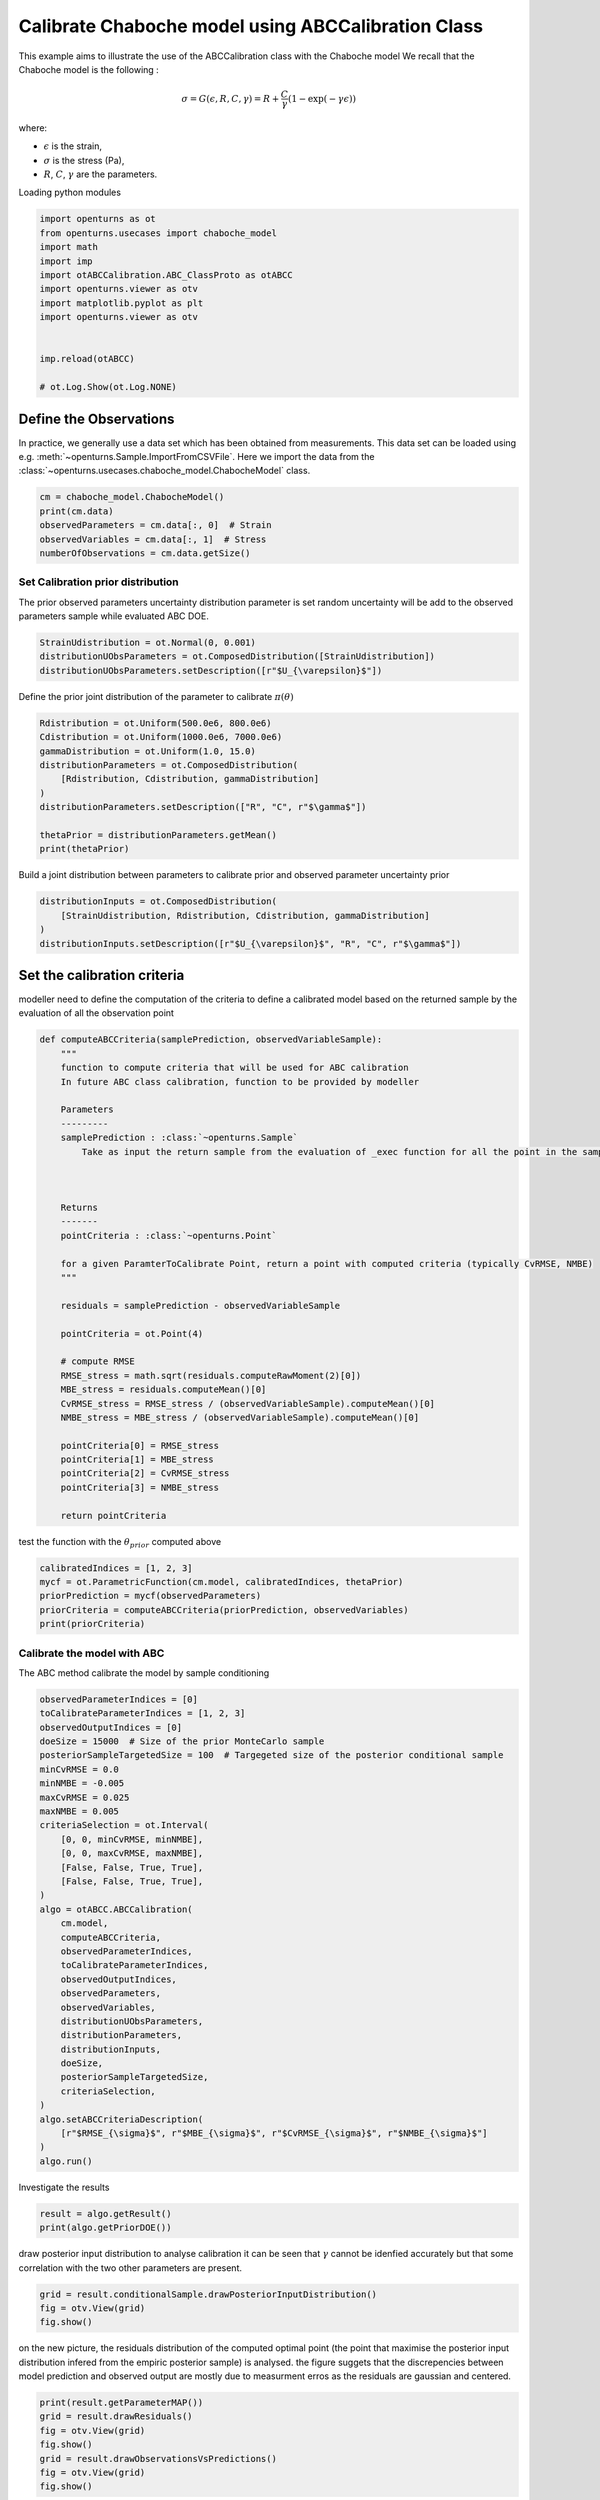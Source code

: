 
.. DO NOT EDIT.
.. THIS FILE WAS AUTOMATICALLY GENERATED BY SPHINX-GALLERY.
.. TO MAKE CHANGES, EDIT THE SOURCE PYTHON FILE:
.. "auto_examples/plot_calibration_chaboche_model.py"
.. LINE NUMBERS ARE GIVEN BELOW.

.. only:: html

    .. note::
        :class: sphx-glr-download-link-note

        :ref:`Go to the end <sphx_glr_download_auto_examples_plot_calibration_chaboche_model.py>`
        to download the full example code.

.. rst-class:: sphx-glr-example-title

.. _sphx_glr_auto_examples_plot_calibration_chaboche_model.py:


Calibrate Chaboche model using ABCCalibration Class
++++++++++++++++++++++++++++++++++++++++++++++++++++++++++++++++++++++++++++++++

.. GENERATED FROM PYTHON SOURCE LINES 7-18

This example aims to illustrate the use of the ABCCalibration class with the Chaboche model
We recall that the Chaboche model is the following :

.. math::
  \sigma = G(\epsilon,R,C,\gamma) = R + \frac{C}{\gamma} (1-\exp(-\gamma\epsilon))

where:

- :math:`\epsilon` is the strain,
- :math:`\sigma` is the stress (Pa),
- :math:`R`, :math:`C`, :math:`\gamma` are the parameters.

.. GENERATED FROM PYTHON SOURCE LINES 21-22

| Loading python modules

.. GENERATED FROM PYTHON SOURCE LINES 24-38

.. code-block:: Python

    import openturns as ot
    from openturns.usecases import chaboche_model
    import math
    import imp
    import otABCCalibration.ABC_ClassProto as otABCC
    import openturns.viewer as otv
    import matplotlib.pyplot as plt
    import openturns.viewer as otv


    imp.reload(otABCC)

    # ot.Log.Show(ot.Log.NONE)





.. rst-class:: sphx-glr-script-out

 .. code-block:: none

    /home/d54380/Logiciels/OpenTURNS/otABCCalibration/doc/examples/plot_calibration_chaboche_model.py:27: DeprecationWarning: the imp module is deprecated in favour of importlib; see the module's documentation for alternative uses
      import imp

    <module 'otABCCalibration.ABC_ClassProto' from '/home/d54380/Logiciels/OpenTURNS/otABCCalibration/otABCCalibration/ABC_ClassProto.py'>



.. GENERATED FROM PYTHON SOURCE LINES 39-47

Define the Observations
==================================================
In practice, we generally use a data set which has been obtained from
measurements.
This data set can be loaded using e.g. :meth:`~openturns.Sample.ImportFromCSVFile`.
Here we import the data from the
:class:`~openturns.usecases.chaboche_model.ChabocheModel`
class.

.. GENERATED FROM PYTHON SOURCE LINES 47-53

.. code-block:: Python

    cm = chaboche_model.ChabocheModel()
    print(cm.data)
    observedParameters = cm.data[:, 0]  # Strain
    observedVariables = cm.data[:, 1]  # Stress
    numberOfObservations = cm.data.getSize()





.. rst-class:: sphx-glr-script-out

 .. code-block:: none

        [ Strain      Stress (Pa) ]
    0 : [ 0           7.56e+08    ]
    1 : [ 0.0077      7.57e+08    ]
    2 : [ 0.0155      7.85e+08    ]
    3 : [ 0.0233      8.19e+08    ]
    4 : [ 0.0311      8.01e+08    ]
    5 : [ 0.0388      8.42e+08    ]
    6 : [ 0.0466      8.49e+08    ]
    7 : [ 0.0544      8.79e+08    ]
    8 : [ 0.0622      8.85e+08    ]
    9 : [ 0.07        8.96e+08    ]




.. GENERATED FROM PYTHON SOURCE LINES 54-58

Set Calibration prior distribution
--------------------------------------------------
The prior observed parameters uncertainty distribution parameter is set
random uncertainty will be add to the observed parameters sample while evaluated ABC DOE.

.. GENERATED FROM PYTHON SOURCE LINES 58-62

.. code-block:: Python

    StrainUdistribution = ot.Normal(0, 0.001)
    distributionUObsParameters = ot.ComposedDistribution([StrainUdistribution])
    distributionUObsParameters.setDescription([r"$U_{\varepsilon}$"])








.. GENERATED FROM PYTHON SOURCE LINES 63-64

Define the prior joint distribution of the parameter to calibrate :math:`\pi(\theta)`

.. GENERATED FROM PYTHON SOURCE LINES 64-76

.. code-block:: Python


    Rdistribution = ot.Uniform(500.0e6, 800.0e6)
    Cdistribution = ot.Uniform(1000.0e6, 7000.0e6)
    gammaDistribution = ot.Uniform(1.0, 15.0)
    distributionParameters = ot.ComposedDistribution(
        [Rdistribution, Cdistribution, gammaDistribution]
    )
    distributionParameters.setDescription(["R", "C", r"$\gamma$"])

    thetaPrior = distributionParameters.getMean()
    print(thetaPrior)





.. rst-class:: sphx-glr-script-out

 .. code-block:: none

    [6.5e+08,4e+09,8]




.. GENERATED FROM PYTHON SOURCE LINES 77-78

Build a joint distribution between parameters to calibrate prior and observed parameter uncertainty prior

.. GENERATED FROM PYTHON SOURCE LINES 78-85

.. code-block:: Python


    distributionInputs = ot.ComposedDistribution(
        [StrainUdistribution, Rdistribution, Cdistribution, gammaDistribution]
    )
    distributionInputs.setDescription([r"$U_{\varepsilon}$", "R", "C", r"$\gamma$"])









.. GENERATED FROM PYTHON SOURCE LINES 86-89

Set the calibration criteria
==================================================
modeller need to define the computation of the criteria to define a calibrated model based on the returned sample by the evaluation of all the observation point

.. GENERATED FROM PYTHON SOURCE LINES 89-128

.. code-block:: Python



    def computeABCCriteria(samplePrediction, observedVariableSample):
        """
        function to compute criteria that will be used for ABC calibration
        In future ABC class calibration, function to be provided by modeller

        Parameters
        ---------
        samplePrediction : :class:`~openturns.Sample`
            Take as input the return sample from the evaluation of _exec function for all the point in the sample of observed parameters for a given candidate point of ParameterToCalibrate



        Returns
        -------
        pointCriteria : :class:`~openturns.Point`

        for a given ParamterToCalibrate Point, return a point with computed criteria (typically CvRMSE, NMBE)
        """

        residuals = samplePrediction - observedVariableSample

        pointCriteria = ot.Point(4)

        # compute RMSE
        RMSE_stress = math.sqrt(residuals.computeRawMoment(2)[0])
        MBE_stress = residuals.computeMean()[0]
        CvRMSE_stress = RMSE_stress / (observedVariableSample).computeMean()[0]
        NMBE_stress = MBE_stress / (observedVariableSample).computeMean()[0]

        pointCriteria[0] = RMSE_stress
        pointCriteria[1] = MBE_stress
        pointCriteria[2] = CvRMSE_stress
        pointCriteria[3] = NMBE_stress

        return pointCriteria









.. GENERATED FROM PYTHON SOURCE LINES 129-130

test the function with the :math:`\theta_{prior}` computed above

.. GENERATED FROM PYTHON SOURCE LINES 130-137

.. code-block:: Python

    calibratedIndices = [1, 2, 3]
    mycf = ot.ParametricFunction(cm.model, calibratedIndices, thetaPrior)
    priorPrediction = mycf(observedParameters)
    priorCriteria = computeABCCriteria(priorPrediction, observedVariables)
    print(priorCriteria)






.. rst-class:: sphx-glr-script-out

 .. code-block:: none

    [6.5104e+07,-6.09803e+07,0.0787326,-0.0737456]




.. GENERATED FROM PYTHON SOURCE LINES 138-141

Calibrate the model with ABC
--------------------------------------------------
The ABC method calibrate the model by sample conditioning

.. GENERATED FROM PYTHON SOURCE LINES 141-176

.. code-block:: Python

    observedParameterIndices = [0]
    toCalibrateParameterIndices = [1, 2, 3]
    observedOutputIndices = [0]
    doeSize = 15000  # Size of the prior MonteCarlo sample
    posteriorSampleTargetedSize = 100  # Targegeted size of the posterior conditional sample
    minCvRMSE = 0.0
    minNMBE = -0.005
    maxCvRMSE = 0.025
    maxNMBE = 0.005
    criteriaSelection = ot.Interval(
        [0, 0, minCvRMSE, minNMBE],
        [0, 0, maxCvRMSE, maxNMBE],
        [False, False, True, True],
        [False, False, True, True],
    )
    algo = otABCC.ABCCalibration(
        cm.model,
        computeABCCriteria,
        observedParameterIndices,
        toCalibrateParameterIndices,
        observedOutputIndices,
        observedParameters,
        observedVariables,
        distributionUObsParameters,
        distributionParameters,
        distributionInputs,
        doeSize,
        posteriorSampleTargetedSize,
        criteriaSelection,
    )
    algo.setABCCriteriaDescription(
        [r"$RMSE_{\sigma}$", r"$MBE_{\sigma}$", r"$CvRMSE_{\sigma}$", r"$NMBE_{\sigma}$"]
    )
    algo.run()








.. GENERATED FROM PYTHON SOURCE LINES 177-178

Investigate the results

.. GENERATED FROM PYTHON SOURCE LINES 178-181

.. code-block:: Python

    result = algo.getResult()
    print(algo.getPriorDOE())





.. rst-class:: sphx-glr-script-out

 .. code-block:: none

            [ $U_{\varepsilon}$ R                 C                 $\gamma$          ]
        0 : [  0.000608202       5.87782e+08       6.27061e+09       4.45299          ]
        1 : [ -0.00126617        7.96724e+08       1.51582e+09      11.1298           ]
        2 : [ -0.000438266       6.61966e+08       4.67719e+09      14.2451           ]
    ...
    14997 : [ -8.48901e-05       7.95249e+08       1.30474e+09       5.64843          ]
    14998 : [  0.000363987       7.52842e+08       3.72107e+09       8.93627          ]
    14999 : [  0.000211898       5.65989e+08       3.66711e+09       1.57779          ]




.. GENERATED FROM PYTHON SOURCE LINES 182-185

draw posterior input distribution to analyse calibration
it can be seen that :math:`\gamma` cannot be idenfied accurately but that some correlation with 
the two other parameters are present. 

.. GENERATED FROM PYTHON SOURCE LINES 185-189

.. code-block:: Python

    grid = result.conditionalSample.drawPosteriorInputDistribution()
    fig = otv.View(grid)
    fig.show()




.. image-sg:: /auto_examples/images/sphx_glr_plot_calibration_chaboche_model_001.png
   :alt: Conditional Sample : 160 out of 15000   0.000 < $CvRMSE_{\sigma}$ < 0.025   -0.005 < $NMBE_{\sigma}$ < 0.005 , Spearman : -0.10, Spearman : 0.02, Spearman : 0.08, Spearman : -0.10, Spearman : -0.92, Spearman : -0.20, Spearman : 0.02, Spearman : -0.92, Spearman : 0.51, Spearman : 0.08, Spearman : -0.20, Spearman : 0.51
   :srcset: /auto_examples/images/sphx_glr_plot_calibration_chaboche_model_001.png
   :class: sphx-glr-single-img





.. GENERATED FROM PYTHON SOURCE LINES 190-192

on the new picture, the residuals distribution of the computed optimal point (the point that maximise the posterior input distribution infered from the empiric posterior sample) is analysed. 
the figure suggets that the discrepencies between model prediction and observed output are mostly due to measurment erros as the residuals are gaussian and centered.

.. GENERATED FROM PYTHON SOURCE LINES 192-199

.. code-block:: Python

    print(result.getParameterMAP())
    grid = result.drawResiduals()
    fig = otv.View(grid)
    fig.show()
    grid = result.drawObservationsVsPredictions()
    fig = otv.View(grid) 
    fig.show()



.. rst-class:: sphx-glr-horizontal


    *

      .. image-sg:: /auto_examples/images/sphx_glr_plot_calibration_chaboche_model_002.png
         :alt: Residual analysis
         :srcset: /auto_examples/images/sphx_glr_plot_calibration_chaboche_model_002.png
         :class: sphx-glr-multi-img

    *

      .. image-sg:: /auto_examples/images/sphx_glr_plot_calibration_chaboche_model_003.png
         :alt: plot calibration chaboche model
         :srcset: /auto_examples/images/sphx_glr_plot_calibration_chaboche_model_003.png
         :class: sphx-glr-multi-img


.. rst-class:: sphx-glr-script-out

 .. code-block:: none

    [-9.1923e-05,7.45749e+08,2.85587e+09,8.34902]





.. rst-class:: sphx-glr-timing

   **Total running time of the script:** (0 minutes 6.762 seconds)


.. _sphx_glr_download_auto_examples_plot_calibration_chaboche_model.py:

.. only:: html

  .. container:: sphx-glr-footer sphx-glr-footer-example

    .. container:: sphx-glr-download sphx-glr-download-jupyter

      :download:`Download Jupyter notebook: plot_calibration_chaboche_model.ipynb <plot_calibration_chaboche_model.ipynb>`

    .. container:: sphx-glr-download sphx-glr-download-python

      :download:`Download Python source code: plot_calibration_chaboche_model.py <plot_calibration_chaboche_model.py>`
